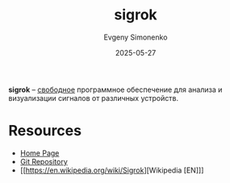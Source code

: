 :PROPERTIES:
:ID:       7ef27b2f-6e74-4df9-b524-90fb957ea5c9
:END:
#+TITLE: sigrok
#+AUTHOR: Evgeny Simonenko
#+LANGUAGE: Russian
#+LICENSE: CC BY-SA 4.0
#+DATE: 2025-05-27
#+FILETAGS:

*sigrok* -- [[id:acc2a94c-32ea-40c4-86a0-d8de3085f574][свободное]] программное обеспечение для анализа и визуализации сигналов от различных устройств.

* Resources

- [[https://sigrok.org/wiki/Main_Page][Home Page]]
- [[https://sigrok.org/gitweb/][Git Repository]]
- [[https://en.wikipedia.org/wiki/Sigrok][Wikipedia [EN]​]]
